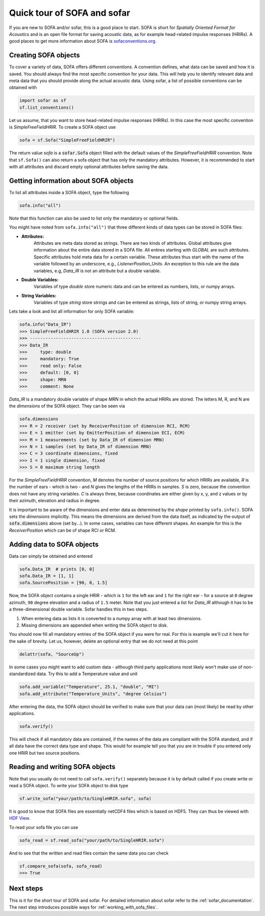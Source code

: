 .. _quick_tour:

Quick tour of SOFA and sofar
----------------------------

If you are new to SOFA and/or sofar, this is a good place to start. SOFA is
short for *Spatially Oriented Format for Acoustics* and is an open file format
for saving acoustic data, as for example head-related impulse responses
(HRIRs). A good places to get more information about SOFA is
`sofaconventions.org`_.

Creating SOFA objects
=====================

To cover a variety of data, SOFA offers different `conventions`. A convention
defines, what data can be saved and how it is saved. You should always find the
most specific convention for your data. This will help you to identify relevant
data and meta data that you should provide along the actual acoustic data.
Using sofar, a list of possible conventions can be obtained with

.. code-block:: python

    import sofar as sf
    sf.list_conventions()

Let us assume, that you want to store head-related impulse responses (HRIRs).
In this case the most specific convention is `SimpleFreeFieldHRIR`. To create
a SOFA object use

.. code-block:: python

    sofa = sf.Sofa("SimpleFreeFieldHRIR")

The return value `sofa` is a :code:`sofar.Sofa` object filled with the default
values of the `SimpleFreeFieldHRIR` convention. Note that ``sf.Sofa()`` can
also return a sofa object that has only the mandatory attributes. However, it
is recommended to start with all attributes and discard empty optional
attributes before saving the data.

Getting information about SOFA objects
======================================

To list all attributes inside a SOFA object, type the following

.. code-block:: python

    sofa.info("all")

Note that this function can also be used to list only the mandatory or
optional fields.

You might have noted from ``sofa.info("all")`` that three different kinds of
data types can be stored in SOFA files:

* **Attributes:**
    Attributes are meta data stored as strings. There are two kinds of
    attributes. Global attributes give information about the entire data stored
    in a SOFA file. All entires starting with *GLOBAL* are such attributes.
    Specific attributes hold meta data for a certain variable. These attributes
    thus start with the name of the variable followed by an underscore, e.g.,
    *ListenerPosition_Units*. An exception to this rule are the data variables,
    e.g, *Data_IR* is not an attribute but a double variable.
* **Double Variables:**
    Variables of type *double* store numeric data and can be entered as
    numbers, lists, or numpy arrays.
* **String Variables:**
    Variables of type *string* store strings and can be entered as strings,
    lists of string, or numpy string arrays.

Lets take a look and list all information for only SOFA variable:

.. code-block:: python

    sofa.info("Data_IR")
    >>> SimpleFreeFieldHRIR 1.0 (SOFA version 2.0)
    >>> -------------------------------------------
    >>> Data_IR
    >>>     type: double
    >>>     mandatory: True
    >>>     read only: False
    >>>     default: [0, 0]
    >>>     shape: MRN
    >>>     comment: None

`Data_IR` is a mandatory double variable of shape `MRN` in which the actual
HRIRs are stored. The letters M, R, and N are the `dimensions` of the SOFA
object. They can be seen via

.. code-block:: python

    sofa.dimensions
    >>> R = 2 receiver (set by ReceiverPosition of dimension RCI, RCM)
    >>> E = 1 emitter (set by EmitterPosition of dimension ECI, ECM)
    >>> M = 1 measurements (set by Data_IR of dimension MRN)
    >>> N = 1 samples (set by Data_IR of dimension MRN)
    >>> C = 3 coordinate dimensions, fixed
    >>> I = 1 single dimension, fixed
    >>> S = 0 maximum string length

For the `SimpleFreeFieldHRIR` convention, `M` denotes the number of source
positions for which HRIRs are available, `R` is the number of ears - which is
two - and `N` gives the lengths of the HRIRs in samples. `S` is zero, because
the convention does not have any string variables. `C` is always three, because
coordinates are either given by x, y, and z values or by their azimuth,
elevation and radius in degree.

It is important to be aware of the dimensions and enter data as determined by
the `shape` printed by ``sofa.info()``. SOFA sets the `dimensions`
implicitly. This means the dimensions are derived from the data itself, as
indicated by the output of :code:`sofa.dimensions` above (set by...). In some
cases, variables can have different shapes. An example for this is the
`ReceiverPosition` which can be of shape RCI or RCM.

Adding data to SOFA objects
===========================

Data can simply be obtained and entered

.. code-block:: python

    sofa.Data_IR  # prints [0, 0]
    sofa.Data_IR = [1, 1]
    sofa.SourcePosition = [90, 0, 1.5]

Now, the SOFA object contains a single HRIR - which is ``1`` for the left
ear and ``1`` for the right ear - for a source at ``0`` degree azimuth, ``90``
degree elevation and a radius of ``1.5`` meter. Note that you just entered a
list for `Data_IR` although it has to be a three-dimensional double variable.
Sofar handles this in two steps.

1. When entering data as lists it is converted to a numpy array with at least two dimensions.
2. Missing dimensions are appended when writing the SOFA object to disk.

You should now fill all mandatory entries of the SOFA object if you were
for real. For this is example we'll cut it here for the sake of brevity. Let
us, however, delete an optional entry that we do not need at this point

.. code-block:: python

    delattr(sofa, "SourceUp")

In some cases you might want to add custom data - although third party
applications most likely won't make use of non-standardized data. Try this
to add a Temperature value and unit

.. code-block:: python

    sofa.add_variable("Temperature", 25.1, "double", "MI")
    sofa.add_attribute("Temperature_Units", "degree Celsius")


After entering the data, the SOFA object should be verified to make sure that
your data can (most likely) be read by other applications.

.. code-block:: python

    sofa.verify()

This will check if all mandatory data are contained, if the names of the data
are compliant with the SOFA standard, and if all data have the correct data
type and shape. This would for example tell you that you are in trouble if you
entered only one HRIR but two source positions.

Reading and writing SOFA objects
================================

Note that you usually do not need to call ``sofa.verify()`` separately  because
it is by default called if you create write or read a SOFA object. To write
your SOFA object to disk type

.. code-block:: python

    sf.write_sofa("your/path/to/SingleHRIR.sofa", sofa)

It is good to know that SOFA files are essentially netCDF4 files which is
based on HDF5. They can thus be viewed with `HDF View`_.

To read your sofa file you can use

.. code-block:: python

    sofa_read = sf.read_sofa("your/path/to/SingleHRIR.sofa")

And to see that the written and read files contain the same data you can check

.. code-block:: python

    sf.compare_sofa(sofa, sofa_read)
    >>> True

Next steps
==========

This is it for the short tour of SOFA and sofar. For detailed information about
sofar refer to the :ref:`sofar_documentation`. The next step introduces
possible ways for :ref:`working_with_sofa_files`.


.. _sofaconventions.org: https://sofaconventions.org
.. _HDF view: https://www.hdfgroup.org/downloads/hdfview/